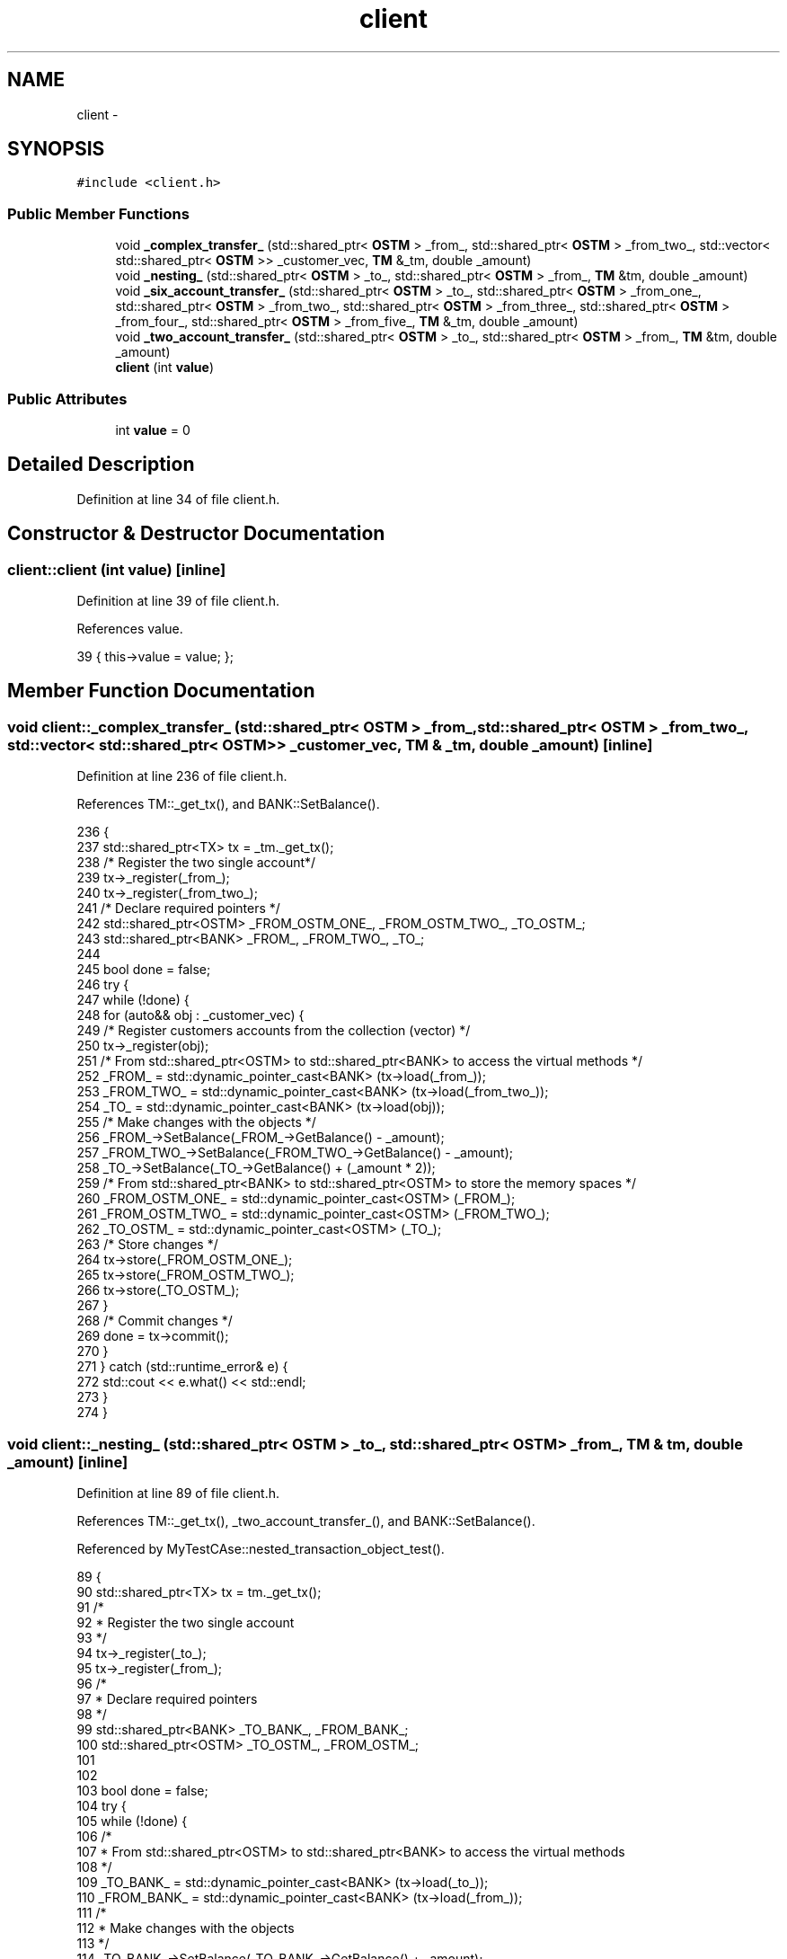 .TH "client" 3 "Sun Apr 1 2018" "CppUnit test STM" \" -*- nroff -*-
.ad l
.nh
.SH NAME
client \- 
.SH SYNOPSIS
.br
.PP
.PP
\fC#include <client\&.h>\fP
.SS "Public Member Functions"

.in +1c
.ti -1c
.RI "void \fB_complex_transfer_\fP (std::shared_ptr< \fBOSTM\fP > _from_, std::shared_ptr< \fBOSTM\fP > _from_two_, std::vector< std::shared_ptr< \fBOSTM\fP >> _customer_vec, \fBTM\fP &_tm, double _amount)"
.br
.ti -1c
.RI "void \fB_nesting_\fP (std::shared_ptr< \fBOSTM\fP > _to_, std::shared_ptr< \fBOSTM\fP > _from_, \fBTM\fP &tm, double _amount)"
.br
.ti -1c
.RI "void \fB_six_account_transfer_\fP (std::shared_ptr< \fBOSTM\fP > _to_, std::shared_ptr< \fBOSTM\fP > _from_one_, std::shared_ptr< \fBOSTM\fP > _from_two_, std::shared_ptr< \fBOSTM\fP > _from_three_, std::shared_ptr< \fBOSTM\fP > _from_four_, std::shared_ptr< \fBOSTM\fP > _from_five_, \fBTM\fP &_tm, double _amount)"
.br
.ti -1c
.RI "void \fB_two_account_transfer_\fP (std::shared_ptr< \fBOSTM\fP > _to_, std::shared_ptr< \fBOSTM\fP > _from_, \fBTM\fP &tm, double _amount)"
.br
.ti -1c
.RI "\fBclient\fP (int \fBvalue\fP)"
.br
.in -1c
.SS "Public Attributes"

.in +1c
.ti -1c
.RI "int \fBvalue\fP = 0"
.br
.in -1c
.SH "Detailed Description"
.PP 
Definition at line 34 of file client\&.h\&.
.SH "Constructor & Destructor Documentation"
.PP 
.SS "client::client (int value)\fC [inline]\fP"

.PP
Definition at line 39 of file client\&.h\&.
.PP
References value\&.
.PP
.nf
39 { this->value = value; };
.fi
.SH "Member Function Documentation"
.PP 
.SS "void client::_complex_transfer_ (std::shared_ptr< \fBOSTM\fP > _from_, std::shared_ptr< \fBOSTM\fP > _from_two_, std::vector< std::shared_ptr< \fBOSTM\fP >> _customer_vec, \fBTM\fP & _tm, double _amount)\fC [inline]\fP"

.PP
Definition at line 236 of file client\&.h\&.
.PP
References TM::_get_tx(), and BANK::SetBalance()\&.
.PP
.nf
236                                                                                                                                                            {
237     std::shared_ptr<TX> tx = _tm\&._get_tx();
238     /* Register the two single account*/
239     tx->_register(_from_);
240     tx->_register(_from_two_);
241     /* Declare required pointers */
242     std::shared_ptr<OSTM> _FROM_OSTM_ONE_, _FROM_OSTM_TWO_, _TO_OSTM_;
243     std::shared_ptr<BANK> _FROM_, _FROM_TWO_, _TO_;
244 
245     bool done = false;
246     try {
247         while (!done) {
248             for (auto&& obj : _customer_vec) {
249                 /* Register customers accounts from the collection (vector) */
250                 tx->_register(obj);
251                 /* From std::shared_ptr<OSTM> to std::shared_ptr<BANK> to access the virtual methods  */
252                 _FROM_ = std::dynamic_pointer_cast<BANK> (tx->load(_from_));
253                 _FROM_TWO_ = std::dynamic_pointer_cast<BANK> (tx->load(_from_two_));
254                 _TO_ = std::dynamic_pointer_cast<BANK> (tx->load(obj));
255                 /* Make changes with the objects */
256                 _FROM_->SetBalance(_FROM_->GetBalance() - _amount);
257                 _FROM_TWO_->SetBalance(_FROM_TWO_->GetBalance() - _amount);
258                 _TO_->SetBalance(_TO_->GetBalance() + (_amount * 2));
259                 /* From std::shared_ptr<BANK> to std::shared_ptr<OSTM> to store the memory spaces */
260                 _FROM_OSTM_ONE_ = std::dynamic_pointer_cast<OSTM> (_FROM_);
261                 _FROM_OSTM_TWO_ = std::dynamic_pointer_cast<OSTM> (_FROM_TWO_);
262                 _TO_OSTM_ = std::dynamic_pointer_cast<OSTM> (_TO_);
263                 /* Store changes */
264                 tx->store(_FROM_OSTM_ONE_);
265                 tx->store(_FROM_OSTM_TWO_);
266                 tx->store(_TO_OSTM_);
267             }
268             /* Commit changes */
269             done = tx->commit();
270         }
271     } catch (std::runtime_error& e) {
272         std::cout << e\&.what() << std::endl;
273     }
274 }
.fi
.SS "void client::_nesting_ (std::shared_ptr< \fBOSTM\fP > _to_, std::shared_ptr< \fBOSTM\fP > _from_, \fBTM\fP & tm, double _amount)\fC [inline]\fP"

.PP
Definition at line 89 of file client\&.h\&.
.PP
References TM::_get_tx(), _two_account_transfer_(), and BANK::SetBalance()\&.
.PP
Referenced by MyTestCAse::nested_transaction_object_test()\&.
.PP
.nf
89                                                                                              {
90     std::shared_ptr<TX> tx = tm\&._get_tx();
91     /*
92      * Register the two single account
93      */
94     tx->_register(_to_);
95     tx->_register(_from_);
96     /*
97      * Declare required pointers 
98      */
99     std::shared_ptr<BANK> _TO_BANK_, _FROM_BANK_;
100     std::shared_ptr<OSTM> _TO_OSTM_, _FROM_OSTM_;
101 
102 
103     bool done = false;
104     try {
105         while (!done) {
106             /*
107              * From std::shared_ptr<OSTM> to std::shared_ptr<BANK> to access the virtual methods
108              */
109             _TO_BANK_ = std::dynamic_pointer_cast<BANK> (tx->load(_to_));
110             _FROM_BANK_ = std::dynamic_pointer_cast<BANK> (tx->load(_from_));
111             /*
112              * Make changes with the objects
113              */
114             _TO_BANK_->SetBalance(_TO_BANK_->GetBalance() + _amount);
115             _FROM_BANK_->SetBalance(_FROM_BANK_->GetBalance() - _amount);
116             /*
117              * From std::shared_ptr<BANK> to std::shared_ptr<OSTM> to store the memory spaces
118              */
119             _TO_OSTM_ = std::dynamic_pointer_cast<OSTM> (_TO_BANK_);
120             _FROM_OSTM_ = std::dynamic_pointer_cast<OSTM> (_FROM_BANK_);
121             /*
122              * Store changes
123              */
124             tx->store(_TO_OSTM_);
125             tx->store(_FROM_OSTM_);
126 
127             /*
128              * NESTED TRANSACTION
129              */
130             std::shared_ptr<TX> txTwo = tm\&._get_tx();
131 
132             bool nestedDone = false;
133             while (!nestedDone) {
134                 _TO_BANK_ = std::dynamic_pointer_cast<BANK> (txTwo->load(_to_));
135                 _FROM_BANK_ = std::dynamic_pointer_cast<BANK> (txTwo->load(_from_));
136                 /*
137                  * Make changes with the objects
138                  */
139                 _TO_BANK_->SetBalance(_TO_BANK_->GetBalance() + _amount);
140                 _FROM_BANK_->SetBalance(_FROM_BANK_->GetBalance() - _amount);
141                 /*
142                  * From std::shared_ptr<BANK> to std::shared_ptr<OSTM> to store the memory spaces
143                  */
144                 _TO_OSTM_ = std::dynamic_pointer_cast<OSTM> (_TO_BANK_);
145                 _FROM_OSTM_ = std::dynamic_pointer_cast<OSTM> (_FROM_BANK_);
146                 /*
147                  * Store changes
148                  */
149                 txTwo->store(_TO_OSTM_);
150                 txTwo->store(_FROM_OSTM_);
151                 /*
152                  * NESTED TRANSACTION IN THE NESTED TRANSACTION
153                  * _two_account_transfer_ function call
154                  */
155                 _two_account_transfer_(_to_, _from_, tm, _amount);
156 
157                 nestedDone = txTwo->commit();
158             }
159 
160             /*
161              * Commit changes
162              */
163             done = tx->commit();
164         }
165     } catch (std::runtime_error& e) {
166         std::cout << e\&.what() << std::endl;
167     }
168 }
.fi
.SS "void client::_six_account_transfer_ (std::shared_ptr< \fBOSTM\fP > _to_, std::shared_ptr< \fBOSTM\fP > _from_one_, std::shared_ptr< \fBOSTM\fP > _from_two_, std::shared_ptr< \fBOSTM\fP > _from_three_, std::shared_ptr< \fBOSTM\fP > _from_four_, std::shared_ptr< \fBOSTM\fP > _from_five_, \fBTM\fP & _tm, double _amount)\fC [inline]\fP"

.PP
Definition at line 170 of file client\&.h\&.
.PP
References TM::_get_tx(), and BANK::SetBalance()\&.
.PP
.nf
170                                                                                                                                                                                                                                                    {
171     std::shared_ptr<TX> tx = _tm\&._get_tx();
172     /*
173      * Register the two single account
174      */
175     tx->_register(_to_);
176     tx->_register(_from_one_);
177     tx->_register(_from_two_);
178     tx->_register(_from_three_);
179     tx->_register(_from_four_);
180     tx->_register(_from_five_);
181 
182     /*
183      * Required pointers to use in transaction
184      */
185     std::shared_ptr<OSTM> _TO_OSTM, _FROM_ONE_OSTM, _FROM_TWO_OSTM, _FROM_THREE_OSTM, _FROM_FOUR_OSTM, _FROM_FIVE_OSTM;
186     std::shared_ptr<BANK> _TO_, _FROM_ONE_, _FROM_TWO_, _FROM_THREE_, _FROM_FOUR_, _FROM_FIVE_;
187     try {
188         bool done = false;
189         while (!done) {
190             /*
191              * From std::shared_ptr<OSTM> to std::shared_ptr<BANK> to access the virtual methods
192              */
193             _TO_ = std::dynamic_pointer_cast<BANK> (tx->load(_to_));
194             _FROM_ONE_ = std::dynamic_pointer_cast<BANK> (tx->load(_from_one_));
195             _FROM_TWO_ = std::dynamic_pointer_cast<BANK> (tx->load(_from_two_));
196             _FROM_THREE_ = std::dynamic_pointer_cast<BANK> (tx->load(_from_three_));
197             _FROM_FOUR_ = std::dynamic_pointer_cast<BANK> (tx->load(_from_four_));
198             _FROM_FIVE_ = std::dynamic_pointer_cast<BANK> (tx->load(_from_five_));
199             /*
200              * Make changes with the objects
201              */
202             _TO_->SetBalance(_TO_->GetBalance() + (_amount * 5));
203             _FROM_ONE_->SetBalance(_FROM_ONE_->GetBalance() - _amount);
204             _FROM_TWO_->SetBalance(_FROM_TWO_->GetBalance() - _amount);
205             _FROM_THREE_->SetBalance(_FROM_THREE_->GetBalance() - _amount);
206             _FROM_FOUR_->SetBalance(_FROM_FOUR_->GetBalance() - _amount);
207             _FROM_FIVE_->SetBalance(_FROM_FIVE_->GetBalance() - _amount);
208             /*
209              * From std::shared_ptr<BANK> to std::shared_ptr<OSTM> to store the memory spaces
210              */
211             _TO_OSTM = std::dynamic_pointer_cast<OSTM> (_TO_);
212             _FROM_ONE_OSTM = std::dynamic_pointer_cast<OSTM> (_FROM_ONE_);
213             _FROM_TWO_OSTM = std::dynamic_pointer_cast<OSTM> (_FROM_TWO_);
214             _FROM_THREE_OSTM = std::dynamic_pointer_cast<OSTM> (_FROM_THREE_);
215             _FROM_FOUR_OSTM = std::dynamic_pointer_cast<OSTM> (_FROM_FOUR_);
216             _FROM_FIVE_OSTM = std::dynamic_pointer_cast<OSTM> (_FROM_FIVE_);
217             /*
218              * Store changes
219              */
220             tx->store(_TO_OSTM);
221             tx->store(_FROM_ONE_OSTM);
222             tx->store(_FROM_TWO_OSTM);
223             tx->store(_FROM_THREE_OSTM);
224             tx->store(_FROM_FOUR_OSTM);
225             tx->store(_FROM_FIVE_OSTM);
226             /*
227              * Commit changes
228              */
229             done = tx->commit();
230         }
231     } catch (std::runtime_error& e) {
232         std::cout << e\&.what() << std::endl;
233     }
234 }
.fi
.SS "void client::_two_account_transfer_ (std::shared_ptr< \fBOSTM\fP > _to_, std::shared_ptr< \fBOSTM\fP > _from_, \fBTM\fP & tm, double _amount)\fC [inline]\fP"

.PP
Definition at line 41 of file client\&.h\&.
.PP
References TM::_get_tx(), and BANK::SetBalance()\&.
.PP
Referenced by _nesting_(), MyTestCAse::two_object_transfer_complete(), and MyTestCAse::two_object_transfer_state_change()\&.
.PP
.nf
41                                                                                                               {
42 
43     std::shared_ptr<TX> tx = tm\&._get_tx();
44     /*
45      * Register the two single account
46      */
47     tx->_register(_to_);
48     tx->_register(_from_);
49     /*
50      * Declare required pointers 
51      */
52     std::shared_ptr<BANK> _TO_BANK_, _FROM_BANK_;
53     std::shared_ptr<OSTM> _TO_OSTM_, _FROM_OSTM_;
54 
55     bool done = false;
56     try {
57         while (!done) {
58             /*
59              * From std::shared_ptr<OSTM> to std::shared_ptr<BANK> to access the virtual methods
60              */
61             _TO_BANK_ = std::dynamic_pointer_cast<BANK> (tx->load(_to_));
62             _FROM_BANK_ = std::dynamic_pointer_cast<BANK> (tx->load(_from_));
63             /*
64              * Make changes with the objects
65              */
66             _TO_BANK_->SetBalance(_TO_BANK_->GetBalance() + _amount);
67             _FROM_BANK_->SetBalance(_FROM_BANK_->GetBalance() - _amount);
68             /*
69              * From std::shared_ptr<BANK> to std::shared_ptr<OSTM> to store the memory spaces
70              */
71             _TO_OSTM_ = std::dynamic_pointer_cast<OSTM> (_TO_BANK_);
72             _FROM_OSTM_ = std::dynamic_pointer_cast<OSTM> (_FROM_BANK_);
73             /*
74              * Store changes
75              */
76             tx->store(_TO_OSTM_);
77             tx->store(_FROM_OSTM_);
78 
79             /*
80              * Commit changes
81              */
82             done = tx->commit();
83         }
84     } catch (std::runtime_error& e) {
85         std::cout << e\&.what() << std::endl;
86     }
87 }
.fi
.SH "Member Data Documentation"
.PP 
.SS "int client::value = 0"

.PP
Definition at line 38 of file client\&.h\&.
.PP
Referenced by client()\&.

.SH "Author"
.PP 
Generated automatically by Doxygen for CppUnit test STM from the source code\&.
